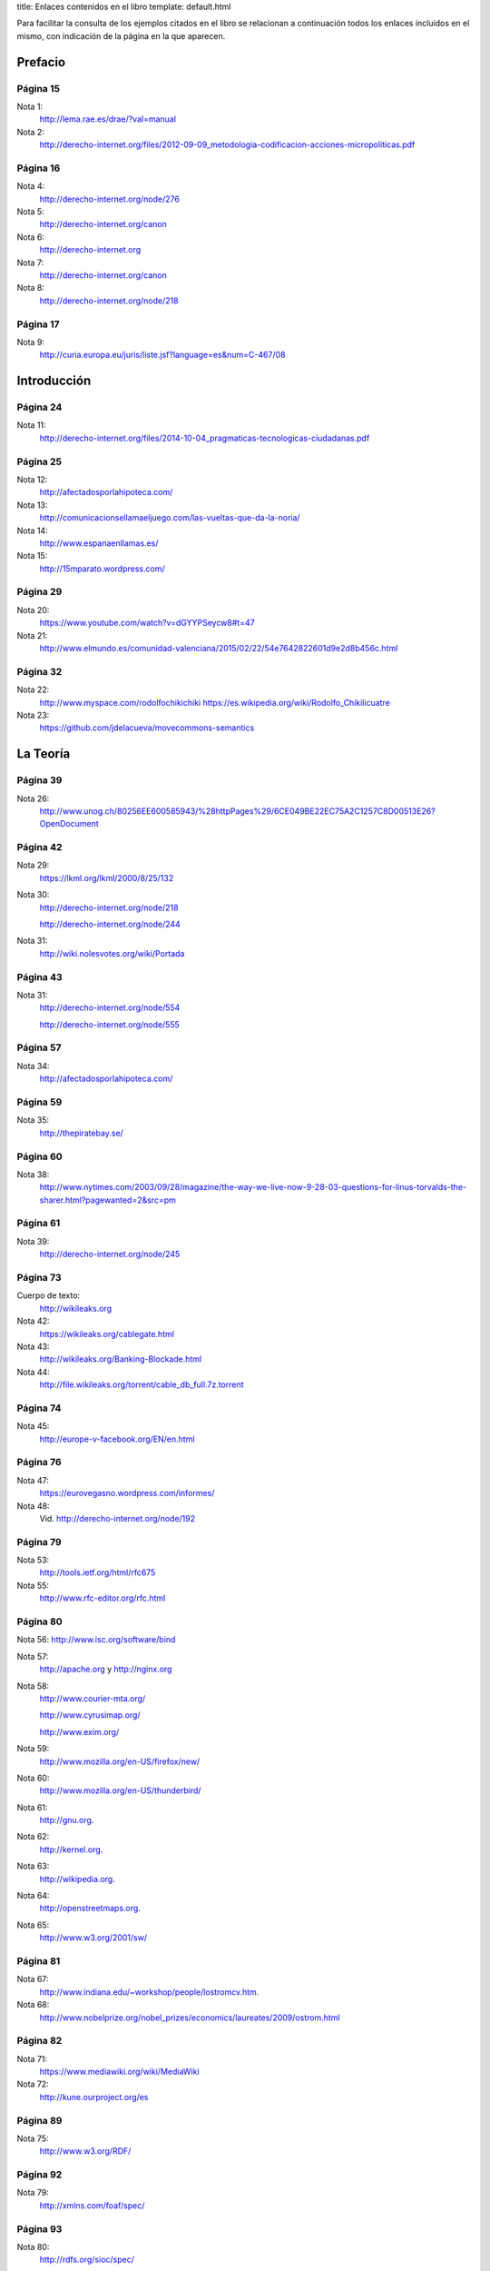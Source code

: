 title: Enlaces contenidos en el libro
template: default.html

Para facilitar la consulta de los ejemplos citados en el libro se
relacionan a continuación todos los enlaces incluidos en el mismo, con
indicación de la página en la que aparecen.

Prefacio
========

Página 15
---------

Nota 1:
 http://lema.rae.es/drae/?val=manual

Nota 2:
 http://derecho-internet.org/files/2012-09-09_metodologia-codificacion-acciones-micropoliticas.pdf

Página 16
---------

Nota 4:
 http://derecho-internet.org/node/276

Nota 5:
 http://derecho-internet.org/canon

Nota 6:
 http://derecho-internet.org

Nota 7:
 http://derecho-internet.org/canon

Nota 8:
 http://derecho-internet.org/node/218

Página 17
---------

Nota 9:
 http://curia.europa.eu/juris/liste.jsf?language=es&num=C-467/08

Introducción
============ 
 
Página 24
---------

Nota 11:
 http://derecho-internet.org/files/2014-10-04_pragmaticas-tecnologicas-ciudadanas.pdf

Página 25
---------

Nota 12:
 http://afectadosporlahipoteca.com/

Nota 13:
 http://comunicacionsellamaeljuego.com/las-vueltas-que-da-la-noria/

Nota 14:
 http://www.espanaenllamas.es/

Nota 15:
 http://15mparato.wordpress.com/

Página 29
---------

Nota 20:
 https://www.youtube.com/watch?v=dGYYPSeycw8#t=47

Nota 21:
 http://www.elmundo.es/comunidad-valenciana/2015/02/22/54e7642822601d9e2d8b456c.html

Página 32
---------

Nota 22:
 http://www.myspace.com/rodolfochikichiki https://es.wikipedia.org/wiki/Rodolfo_Chikilicuatre

Nota 23:
 https://github.com/jdelacueva/movecommons-semantics

La Teoría
========= 

Página 39
---------

Nota 26:
 http://www.unog.ch/80256EE600585943/%28httpPages%29/6CE049BE22EC75A2C1257C8D00513E26?OpenDocument

Página 42
---------

Nota 29:
 https://lkml.org/lkml/2000/8/25/132

Nota 30:
 http://derecho-internet.org/node/218

 http://derecho-internet.org/node/244

Nota 31:
 http://wiki.nolesvotes.org/wiki/Portada

Página 43
---------

Nota 31:
 http://derecho-internet.org/node/554

 http://derecho-internet.org/node/555

Página 57
---------

Nota 34:
 http://afectadosporlahipoteca.com/

Página 59
---------

Nota 35:
 http://thepiratebay.se/

Página 60
---------

Nota 38:
 http://www.nytimes.com/2003/09/28/magazine/the-way-we-live-now-9-28-03-questions-for-linus-torvalds-the-sharer.html?pagewanted=2&src=pm

Página 61
---------

Nota 39:
 http://derecho-internet.org/node/245

Página 73
---------

Cuerpo de texto:
 http://wikileaks.org

Nota 42:
 https://wikileaks.org/cablegate.html

Nota 43:
 http://wikileaks.org/Banking-Blockade.html

Nota 44:
 http://file.wikileaks.org/torrent/cable_db_full.7z.torrent

Página 74
---------

Nota 45:
 http://europe-v-facebook.org/EN/en.html

Página 76
---------

Nota 47:
 https://eurovegasno.wordpress.com/informes/

Nota 48:
 Vid. http://derecho-internet.org/node/192

Página 79
---------

Nota 53:
 http://tools.ietf.org/html/rfc675

Nota 55:
 http://www.rfc-editor.org/rfc.html

Página 80
---------

Nota 56:
http://www.isc.org/software/bind

Nota 57:
 http://apache.org y http://nginx.org

Nota 58:
 http://www.courier-mta.org/

 http://www.cyrusimap.org/

 http://www.exim.org/

Nota 59:
 http://www.mozilla.org/en-US/firefox/new/

Nota 60:
 http://www.mozilla.org/en-US/thunderbird/

Nota 61:
 http://gnu.org.

Nota 62:
 http://kernel.org.

Nota 63:
 http://wikipedia.org.

Nota 64:
 http://openstreetmaps.org.
     
Nota 65:
 http://www.w3.org/2001/sw/

Página 81
---------

Nota 67:
 http://www.indiana.edu/~workshop/people/lostromcv.htm.

Nota 68:
 http://www.nobelprize.org/nobel_prizes/economics/laureates/2009/ostrom.html

Página 82
---------

Nota 71:
 https://www.mediawiki.org/wiki/MediaWiki

Nota 72:
 http://kune.ourproject.org/es

Página 89
---------

Nota 75:
 http://www.w3.org/RDF/

Página 92
---------

Nota 79:
 http://xmlns.com/foaf/spec/

Página 93
---------

Nota 80:
 http://rdfs.org/sioc/spec/

Página 94
---------

Cuerpo de texto:
 http://movecommons.org

Página 95
---------

Nota 81:
 https://github.com/jdelacueva/movecommons-semantics

Nota 82:
 http://www.w3.org/TeamSubmission/n3/

Nota 83:
 http://www.ine.es/daco/daco42/clasificaciones/cnae09/estructura_cnae2009.xls

Página 97
---------

Nota 85:
 http://en.wikipedia.org/wiki/Streisand_effect

Página 98
---------

Nota 86:
 https://www.youtube.com/watch?v=2_M0SDk3ZaM&list=PLiOgVo8_i0Q-XgloSLhzJ64XwC5kGoQUF

Nota 87:
 http://www.espanaenllamas.es/

Nota 88:
 http://elboenuestrodecadadia.com/

Página 99
---------

Nota 89:
 http://www.elindultometro.es/

Nota 90:
 http://afectadosporlahipoteca.com/

Página 100
----------

Nota 91:
 http://derecho-internet.org/node/554

La Práctica
=========== 
 
Página 106
----------

Nota 94:
 http://www.grabatupleno.com/

Nota 95 
 http://www.quienmanda.es/

Nota 96:
 http://plataformacontralaprivatizaciondelcyii.org/

Página 112
----------

Nota 98:
 http://www.plataformadeafectadosporhepatitisc.org/

Página 113
----------

Nota 99:
 https://lists.ourproject.org/cgi-bin/mailman/listinfo/p2p-lang-es

Página 114
----------

Nota 100:
 http://estafaluz.com

Página 115
----------

Nota 101:
 http://gatopardo.com

 http://www.ellector.com

 http://observadorciudadano.com

 http://theblog.es

 http://www.anboto.com

 http://nodo50.org

Nota 102:
 http://estafaluz.com

Página 119
----------

Nota 104:
 http://derecho-internet.org/svn/procedimientos-libres/canon/trunk/escritos/juzgados/demanda/

Nota 105:
 http://derecho-internet.org/node/215

Nota 106:
 http://derecho-internet.org/node/214

Página 125
----------

Nota 108:
 http://www.espanaenllamas.es/datos-sepultados-bajo-la-ceniza-metodologia/

Página 128
----------

Nota 110:
 http://www.rtve.es/television/documentales/copiad-malditos/

Nota 111:
 http://derecho-internet.org/images/copiad-malditos_uml.png

 
Página 129
----------

Nota 111:
 http://derecho-internet.org/images/copiad-malditos_uml.png

Nota 112:
 http://derecho-internet.org/node/367

Nota 113:
 http://derecho-internet.org/node/333

Nota 114:
 http://derecho-internet.org/node/283

Nota 115:
 https://en.wikipedia.org/wiki/Program_evaluation_and_review_technique

Nota 116:
 https://en.wikipedia.org/wiki/Critical_path_method

Nota 117:
 http://www.hvfasgcm.org/Descargas/COIIG_AsiCocinoYo.pdf

Página 131
----------

Nota 118:
 http://www.fernandoplaza.com/2015/03/facebook-noesmifiestanacional.asp

Nota 119:
 http://manifestometro.blogspot.com.es/

Página 132
----------

Nota 120:
 https://www.facebook.com/policy.php

Página 133
----------

Nota 121:
 http://wordpress.org/

Nota 122:
 http://www.drupal.org

Nota 123:
 http://www.joomla.org/

Página 134
----------

Nota 124:
 http://www.plone.org/

Nota 125:
 https://www.phpbb.com/

Nota 126:
 https://www.djangoproject.com/

Nota 127:
 http://flask.pocoo.org/

Nota 128:
 http://www.pylonsproject.org/

Nota 129:
 http://phalconphp.com/

Nota 130:
 http://laravel.com/

Nota 131:
 http://symfony.com/

Nota 132:
 http://expressjs.com/

Nota 133:
 http://sailsjs.org/

Nota 134:
 http://quienmanda.es/

Página 135
----------

Nota 135:
 https://es.wikipedia.org/wiki/Torre_Windsor

Página 137
----------

Nota 136:
 http://www.ietf.org/rfc/rfc1345.txt

Página 143
----------

Nota 141:
 http://www.wordperfect.com/

Página 149
----------
 
Nota 144:
 https://www.gnupg.org/

Página 154
----------

Nota 145:
 http://revistas.uca.es/index.php/periferica/article/viewFile/1104/940

Página 155
----------

Nota 146:
 https://creativecommons.org/press-releases/entry/3476

Página 157
----------

Nota 147:
 https://www.boe.es/diario_boe/txt.php?id=DOUE-L-2013-81251

Nota 148:
 https://www.boe.es/buscar/doc.php?id=BOE-A-2007-19814


Página 164
----------

Nota 150:
 http://www.interculturalstudies.org/faq.html

Página 166
----------

Nota 151:
 http://goteo.org

Nota 152:
 http://goteo.org/about

Página 167
----------

Nota 153:
 http://www.civio.es/cuentas-claras/

Página 168
----------

Nota 154:
 https://archive.org/about/

Página 169
----------

Nota 155:
 https://archive.org/web/

 
Página 170
----------

Nota 156:
 http://derecho-internet.org/node/569

Página 173
----------

Nota 158:
 http://derecho-internet.org/node/554

Referencias bibliográficas
==========================

En la relación de esta página web sólo se incluyen las referencias que
disponen de un enlace a una obra en internet. Si desea consultar las
referencias completas puede descargarlas_ en formato pdf.

.. _descargarlas: http://manualdelciberactivista.org/archivos/2015-05-14_referencias.pdf

Página 181
----------

Alonso, A. (2013). “Ética en la innovación y el movimiento Open”, en
Isegoría. Revista de filosofía moral y política, 2013, pp. 95-110.
http://isegoria.revistas.csic.es/index.php/isegoria/article/view/812/811.

Página 182
----------

Benkler, Y. (2000). “From Consumers to Users: Shifting the Deeper
Structures of Regulation. Toward Sustainable Common and
User Access”, en Federal Communications Law Journal, no 52,
pp. 561-579. http://www.law.indiana.edu/fclj/pubs/v52/no3/benkler1.pdf

— (2015). La riqueza de las redes. Cómo la producción social
transforma los mercados y la libertad. Edición de Cabello, F. y
Alonso, A. Barcelona: Icaria.
http://icariaeditorial.com/pdf_libros/la%20riqueza%20de%20las%20redes.pdf.
La versión original está disponible en línea: Benkler, Y. (2006). The
wealth of networks. How social production transforms markets and freedom.
New Haven y Londres: Yale University Press.
http://www.benkler.org/Benkler_Wealth_Of_Networks.pdf.

Berners-Lee, T. (1998). “Cool URIs don’t change”. http://www.w3.org/Provider/Style/URI.html

— (2009). “Putting government data online”. http://www.w3.org/DesignIssues/GovData.html

Carretero, N. (2013, julio). “Ya no es primavera en El Corte Inglés:
historia e indiscreciones del imperio del triángulo verde”, en Jot
Down.
http://www.jotdown.es/2013/07/ya-no-es-primavera-en-el-corte-ingles-historia-e-indiscreciones-del-imperio-del-triangulo-verde/

Página 183
----------

De la Cueva, J. (2005). “La «demanda contra el canon»: un ejercicio de
Derecho procesal tecnológico”, en Derecho de Internet.
http://derecho-internet.org/node/275

— (2008). “Derecho y tecnología: la apertura de las APIs”, en
Propiedad intelectual. nuevas tecnologías y libre acceso a la cultura.
Puebla, México: Universidad de las Américas, 173-185.
http://www.ccemx.org/img_act_x_tipo/propiedadint.pdf

— (2009). “El Copyleft como superación del Copyright: Permitido
copiar”, en Abogados. Revista del Consejo General de la ̈Abogacía
Española, número 55, abril 2009, pp. 46-48.
http://javierdelacueva.es/documentos/2009/04/01/1241000864537.pdf.

— (2012a). “Praeter orwell: sujetos, acción y open data ciudadana”, en
Argumentos de Razón Técnica, Vol. 15, 13-37.
http://institucional.us.es/revistas/argumentos/15/art_1.pdf

— (2012b). “Internet como entorno de la opinión pública: envolviendo
los derechos fundamentales en derechos ordinarios”, en Revista
internacional de pensamiento político. Vol 7. 93-115.
http://www.pensamientopolitico.org/Descargas/RIPP07093115.pdf

— (2015). “Cristalizar lenguajes formales en el espacio físico”, en
Sistema operativo. Museo Nacional Centro de Arte Reina Sofía, pp.
81-90.
http://derecho-internet.org/files/2015-01-25_cristalizar-lenguajes-formales-en-el-espacio-fisico.pdf.


Página 184
----------

EE.UU. (2010) “U.S. Commodity Futures Trading Commission &
U.S. Securities and Exchange Commission Findings Regar-
ding the Market Events of May 6, 2010. Report of the Staffs
of the CFTC and SEC to the Joint Advisory Committee on
Emerging Regulatory Issues”.
http://www.sec.gov/news/studies/2010/marketevents-report.pdf

Galli, R. (2004). “FLUG: la Federación de Grupos Locales
de Software Libre”, en Bulma. https://web.archive.org/web/20140701075828/http://bulma.net/body.phtml?nIdNoticia=1998

Gellman, B. y Poitras, L. (2013). “U.S., British intelligence mining
data from nine U.S. Internet companies in broad secret program”, en
The Washington Post.
http://www.washingtonpost.com/investigations/us-intelligence-mining-data-from-nine-us-internet-companies-in-broad-secret-program/2013/06/06/3a0c0da8-cebf-11e2-8845-d970ccb04497_story.html


Página 185
----------
Gellman, B. y Poitras, L. (2013). “U.S., British intelligence mining
data from nine U.S. Internet companies in broad secret program”, en
The Washington Post.
http://www.washingtonpost.com/investigations/us-intelligence-mining-data-from-nine-us-internet-companies-in-broad-secret-program/2013/06/06/3a0c0da8-cebf-11e2-8845-d970ccb04497_story.html

González R. Arnáiz, G. (2011). “Sociedad tecnológica y bien común. A
propósito de la cuestión de los commons”, en Argumentos de Razón
Técnica, (14), 13-36. http://institucional.us.es/revistas/argumentos/14/art_1.pdf

Greenwald, G. (2013). “NSA collecting phone records of millions of
Verizon customers daily”, en The Guardian.
http://www.theguardian.com/world/2013/jun/06/nsa-phone-records-veri-zon-court-order

Gutiérrez, B. (2012). Entrevista a Antonio Lafuente: “Los hackers son
los científicos de la nueva Ilustración. Código abierto”, en Blogs
20minutos.es [Internet], 23 de enero.
http://blogs.20minutos.es/codigo-abierto/2012/01/23/el-estado-nacion-es-torpe-burocratico-y-homogenizador/


Página 186
----------

Hess, C. & Ostrom, E. (2003, marzo). “Artifacts, Facilities, and
Content: information as a Common-Pool Resource”, en Law & Contemporary Problems, (66), 111-145. http://scholarship.law.duke.edu/cgi/viewcontent.cgi?article=1276&context=lcp

Irlanda. (2014). Schrems -v- Data Protection Commissioner [2014] IEHC
310 (18 June 2014). http://www.bailii.org/ie/cases/IEHC/2014/H310.html

Kuny, T. (1997). “A Digital Dark Ages? Challenges in the Preservation
of Electronic Information”, en 63RD IFLA Council and General
Conference. Workshop: Audiovisual and Multimedia joint with
Preservation and Conservation, Information Technology, Library
Buildings and Equipment, and the PAC Core Programme.
http://archive.ifla.org/IV/ifla63/63kuny1.pdf

Krugman, P. (2008, 6 de junio). “Bits, Bands and Books”, en New York Times. http://www.nytimes.com/2008/06/06/opinion/06krugman.html

Lafuente, A. (2007, noviembre). “Los cuatro entornos del procomún”, en
Archipiélago. Cuadernos de Crítica de la Cultura, (77-78), 15-22.
http://digital.csic.es/bitstream/10261/2746/1/cuatro_entornos_procomun.pdf



Página 187
----------

Lafuente, A.; Casas, L.; de la Cueva, J.; González-Barahona, J. &
Machón, P. (2009). La oportunidad del Software Libre: capacidades,
derechos e innovación. Informe realizado por encargo de la Escuela de
Organización Industrial (Ministerio de Industria) para hacer un
estudio sobre la viabilidad de una política de implantación del
Software Libre en las administraciones públicas.
http://digital.csic.es/handle/10261/38114

Lebo, T., Sahoo, S., Mcguiness, D., Belhajjame, K., Cheney, J.,
Corsar, D., Garijo, D., Soiland-Reyes, S., Zednik, S. y Zhao, J. (2013, abril). Prov-O: the PROV Ontology. W3C Recommendation 30 April 2013. http://www.w3.org/TR/prov-o/

Manola, F. y Miller, E. (2004, febrero). RDF Primer. W3C Recommendation 10 February 2004. http://www.w3.org/TR/rdf-primer/

Moreau, L., Missier, P., Belhajjame, K., B’Far, R., Cheney, J.,
Coppens, S., Cresswell, S., Gil, Y., Groth, P., Klyne, G., Lebo, T.,
McCusker, J, Miles, S., Myers, J., Sahoo, S. (2012, julio). PROV-DM:
The PROV Data Model. W3C Recommendation 30 April 2013. http://www.w3.org/TR/prov-dm/

Página 188
----------

Nadal, H. y De la Cueva, J. (2012). “Redefiniendo la isegoría: open
data ciudadanos”, en A. Cerrillo i Martínez, M. Peguera, I.
Peña-López, M. Pifarré de Moner & M. Vilasau Solana (Eds.) Retos y
oportunidades del entretenimiento en línea. Actas del VIII Congreso
internacional, Internet, Derecho y Política (pp. 283-300). Universitat
Oberta de Catalunya. Barcelona: UOC-Huygens Editorial.
http://openaccess.uoc.edu/webapps/o2/bitstream/10609/15121/6/IDP_2012.pdf

Página 189
----------

Raymond, E. S. (1999). The cathedral & the Bazaar. Sebastopol (EE.
UU.): O’Reilly. http://catb.org/~esr/writings/homesteading/
cathedralbazaar/index.html

Semitiel, M. (2015, 28 de enero). “Banco Santander compra las portadas
de los principales periódicos españoles”, en Infolibre.
http://www.infolibre.es/noticias/medios/2015/01/28/banco_santander_compra_las_portadas_los_principales_periodicos_espanoles_27458_1027.html

Solum, L. & Chung, M. (2003). “The Layers Principle: Internet
Architecture and the Law”, en University of San Diego School of Law,
Public Law and Legal Theory, Research Paper n. 55, junio.
http://ssrn.com/abstract=416263.

Stallman, R. M. (2004). Software libre para una sociedad libre.
Madrid: Traficantes de Sueños.
http://biblioweb.sindominio.net/pensamiento/softlibre/softlibre.pdf 

Página 190
----------

Torvalds, L. (2000, 25 de agosto). Re: SCO: “thread creation is about
a thousand times faster than onnative Linux” [Mensaje de correo
electrónico enviado a lista pública de correo]. https://lkml.org/lkml/2000/8/25/132

Zarza, M. A. (2004, 26 de marzo). [Flug] Idea de organización de Flug.
[Mensaje de correo electrónico enviado a lista pública de correo].
https://web.archive.org/web/20111108123448/http://llistes.bulma.net/pipermail/flug/2004-March/000003.html

Acciones micropolíticas
=======================

Página 190
----------

Adopta un Senador:
 http://derecho-internet.org/node/569

Demanda contra el canon:
 http://derecho-internet.org/canon


Página 191
----------

El BOE nuestro de cada día:
 http://elboenuestrodecadadia.com/

El Indultómetro:
 http://www.elindultometro.es/

El Manifestómetro:
 http://manifestometro.blogspot.com.es/

España en llamas:
 http://www.espanaenllamas.es/

Estafaluz:
 http://www.estafaluz.com/

Europe versus Facebook:
 http://europe-v-facebook.org/EN/en.html

Graba tu pleno:
 http://www.grabatupleno.com/

#Nolesvotes:
 http://wiki.nolesvotes.org/wiki/Portada

Plataforma de Afectados por la Hepatitis C:
 http://www.plataformadeafectadosporhepatitisc.org/

Plataforma de Afectados por la Hipoteca:
 http://afectadosporlahipoteca.com/

Plataforma contra la implantación de Eurovegas:
 https://eurovegasno.wordpress.com/

Plataforma contra la Privatización del Canal de Isabel II:
 http://plataformacontralaprivatizaciondelcyii.org/

¿Quién manda?:
 http://www.quienmanda.es/

Tu derecho a saber:
 http://www.tuderechoasaber.es/
